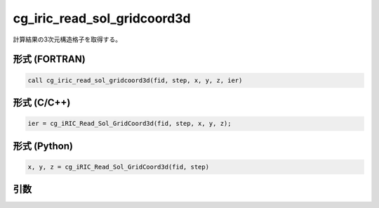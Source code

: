 cg_iric_read_sol_gridcoord3d
==============================

計算結果の3次元構造格子を取得する。

形式 (FORTRAN)
---------------
.. code-block:: fortran

   call cg_iric_read_sol_gridcoord3d(fid, step, x, y, z, ier)

形式 (C/C++)
---------------
.. code-block:: c

   ier = cg_iRIC_Read_Sol_GridCoord3d(fid, step, x, y, z);

形式 (Python)
---------------
.. code-block:: python

   x, y, z = cg_iRIC_Read_Sol_GridCoord3d(fid, step)

引数
----

.. csv-table:: cg_iric_read_sol_gridcoord3d の引数
   :file: cg_iric_read_sol_gridcoord3d_args.csv
   :header-rows: 1

